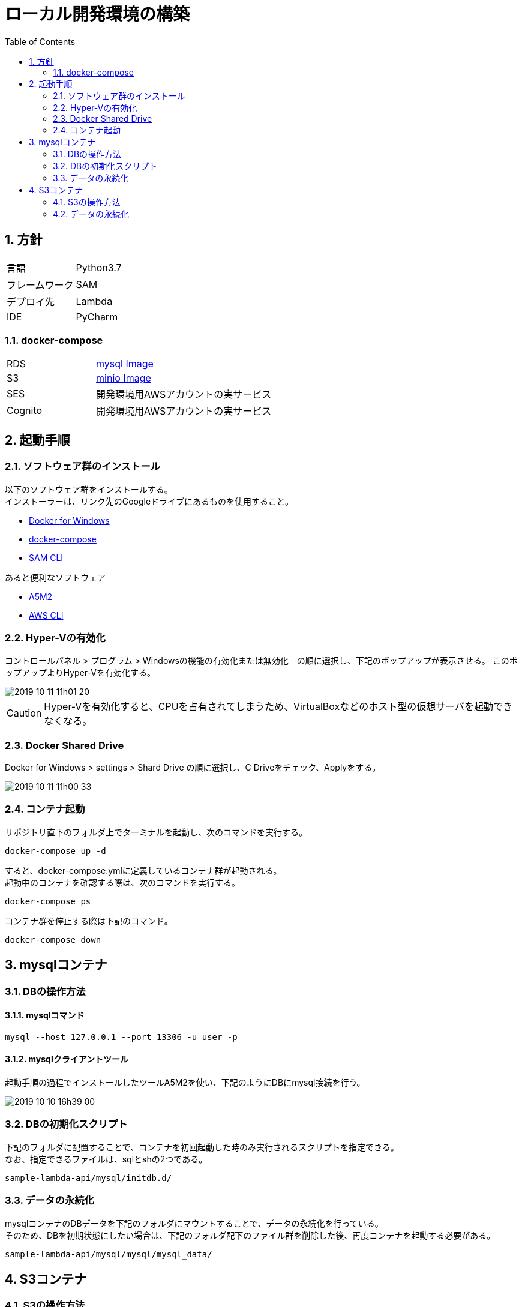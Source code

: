 = ローカル開発環境の構築
:toc:
:sectnums:

== 方針

[cols="1,2"]
|===
| 言語 | Python3.7
| フレームワーク | SAM
| デプロイ先 | Lambda
| IDE | PyCharm
|===

=== docker-compose

[cols="1,2"]
|===
| RDS | https://hub.docker.com/_/mysql[mysql Image]
| S3 | https://hub.docker.com/r/minio/minio/[minio Image]
| SES | 開発環境用AWSアカウントの実サービス
| Cognito | 開発環境用AWSアカウントの実サービス
|===

== 起動手順

=== ソフトウェア群のインストール

以下のソフトウェア群をインストールする。 +
インストーラーは、リンク先のGoogleドライブにあるものを使用すること。

* https://drive.google.com/drive/folders/1tZuLRQ4XYNiz4Lc_7X_tAXG90C6RIJfZ[Docker for Windows]
* https://drive.google.com/drive/folders/1HWMQETnHsP0oVwZyBTEW-QGaPEQkAZzk[docker-compose]
* https://drive.google.com/drive/folders/1TiPiViotIpzH5lMS2lfRumROmmTO1Fbw[SAM CLI]

あると便利なソフトウェア

* https://drive.google.com/drive/folders/1a31aDp1TmuQTG79gqRcPP5sWNltGAdLX[A5M2]
* https://drive.google.com/drive/folders/1hOkD9hkD1-EMxZ5CCnLEG0DR3M88n_pV[AWS CLI]

=== Hyper-Vの有効化

コントロールパネル > プログラム > Windowsの機能の有効化または無効化　の順に選択し、下記のポップアップが表示させる。 このポップアップよりHyper-Vを有効化する。

image::README_material/2019-10-11_11h01_20.png[]

CAUTION: Hyper-Vを有効化すると、CPUを占有されてしまうため、VirtualBoxなどのホスト型の仮想サーバを起動できなくなる。

=== Docker Shared Drive

Docker for Windows > settings > Shard Drive の順に選択し、C Driveをチェック、Applyをする。

image::README_material/2019-10-11_11h00_33.png[]

=== コンテナ起動

リポジトリ直下のフォルダ上でターミナルを起動し、次のコマンドを実行する。

```
docker-compose up -d
```

すると、docker-compose.ymlに定義しているコンテナ群が起動される。 +
起動中のコンテナを確認する際は、次のコマンドを実行する。

```
docker-compose ps
```

コンテナ群を停止する際は下記のコマンド。

```
docker-compose down
```

== mysqlコンテナ

=== DBの操作方法

==== mysqlコマンド

```
mysql --host 127.0.0.1 --port 13306 -u user -p
```

==== mysqlクライアントツール

起動手順の過程でインストールしたツールA5M2を使い、下記のようにDBにmysql接続を行う。

image::README_material/2019-10-10_16h39_00.png[]

=== DBの初期化スクリプト

下記のフォルダに配置することで、コンテナを初回起動した時のみ実行されるスクリプトを指定できる。 +
なお、指定できるファイルは、sqlとshの2つである。

```
sample-lambda-api/mysql/initdb.d/
```

=== データの永続化

mysqlコンテナのDBデータを下記のフォルダにマウントすることで、データの永続化を行っている。 +
そのため、DBを初期状態にしたい場合は、下記のフォルダ配下のファイル群を削除した後、再度コンテナを起動する必要がある。

```
sample-lambda-api/mysql/mysql/mysql_data/
```

== S3コンテナ

=== S3の操作方法

==== MinIO Browser

image::README_material/2019-10-11_10h30_20.png[]

==== AWS CLI

```
>aws configure
AWS Access Key ID [****************ZMEL]: techfun
AWS Secret Access Key [****************azQa]: techfuntechfun
Default region name [ap-northeast-1]:
Default output format [json]:

>aws --endpoint-url http://127.0.0.1:9000 s3 ls
2019-10-10 13:37:56 mybucket
```

==== ライブラリ

Minioが提供しているライブラリや、AWSが提供しているライブラリを使いS3を操作する。 +
今回は、基盤がAWSで言語はPythonであるため、boto3を使う。

=== データの永続化

S3コンテナ上でBucket情報及び、Bucket内のデータを保管しているフォルダをホスト上の下記のフォルダにマウントしている。 +
S3 Bucket・Bucket内のデータは、下記フォルダに配置する。

```
sample-lambda-api/s3/bucket/
```